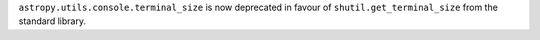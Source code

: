 ``astropy.utils.console.terminal_size`` is now deprecated in favour of
``shutil.get_terminal_size`` from the standard library.
